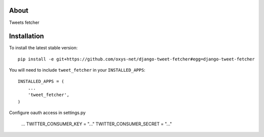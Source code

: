 -----
About
-----

Tweets fetcher

------------
Installation
------------

To install the latest stable version::

	pip install -e git+https://github.com/oxys-net/django-tweet-fetcher#egg=django-tweet-fetcher


You will need to include ``tweet_fetcher`` in your ``INSTALLED_APPS``::

	INSTALLED_APPS = (
	    ...
	    'tweet_fetcher',            
	)

Configure oauth access in settings.py
	
	...	
	TWITTER_CONSUMER_KEY = "..."
	TWITTER_CONSUMER_SECRET = "..." 
